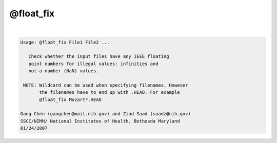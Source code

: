 **********
@float_fix
**********

.. _@float_fix:

.. contents:: 
    :depth: 4 

| 

.. code-block:: none

    
    Usage: @float_fix File1 File2 ...
    
       Check whether the input files have any IEEE floating
       point numbers for illegal values: infinities and
       not-a-number (NaN) values.
    
     NOTE: Wildcard can be used when specifying filenames. However
           the filenames have to end up with .HEAD. For example
           @float_fix Mozart*.HEAD
    
    Gang Chen (gangchen@mail.nih.gov) and Ziad Saad (saadz@nih.gov)
    SSCC/NIMH/ National Institutes of Health, Bethesda Maryland
    01/24/2007
